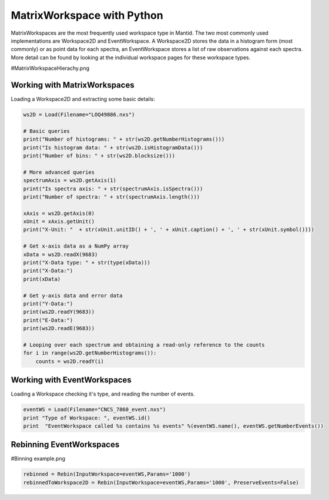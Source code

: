 .. _03_matrix_ws_py:

===========================
MatrixWorkspace with Python
===========================


MatrixWorkspaces are the most frequently used workspace type in Mantid. The two most commonly used implementations are Workspace2D and EventWorkspace. A Workspace2D stores the data in a histogram form (most commonly) or as point data for each spectra, an EventWorkspace stores a list of raw observations against each spectra. More detail can be found by looking at the individual workspace pages for these workspace types.

#MatrixWorkspaceHierachy.png


Working with MatrixWorkspaces
=============================

Loading a Workspace2D and extracting some basic details:

.. code-block:: python

    ws2D = Load(Filename="LOQ49886.nxs")

    # Basic queries 
    print("Number of histograms: " + str(ws2D.getNumberHistograms()))
    print("Is histogram data: " + str(ws2D.isHistogramData()))
    print("Number of bins: " + str(ws2D.blocksize()))

    # More advanced queries 
    spectrumAxis = ws2D.getAxis(1)
    print("Is spectra axis: " + str(spectrumAxis.isSpectra()))
    print("Number of spectra: " + str(spectrumAxis.length()))

    xAxis = ws2D.getAxis(0)
    xUnit = xAxis.getUnit()
    print("X-Unit: "  + str(xUnit.unitID() + ', ' + xUnit.caption() + ', ' + str(xUnit.symbol())))

    # Get x-axis data as a NumPy array
    xData = ws2D.readX(9683)
    print("X-Data type: " + str(type(xData)))
    print("X-Data:")
    print(xData)

    # Get y-axis data and error data
    print("Y-Data:")
    print(ws2D.readY(9683))
    print("E-Data:")
    print(ws2D.readE(9683))

    # Looping over each spectrum and obtaining a read-only reference to the counts
    for i in range(ws2D.getNumberHistograms()):
        counts = ws2D.readY(i)


Working with EventWorkspaces
============================

Loading a Workspace checking it's type, and reading the number of events.

.. code-block:: python

    eventWS = Load(Filename="CNCS_7860_event.nxs")
    print "Type of Workspace: ", eventWS.id()
    print  "EventWorkspace called %s contains %s events" %(eventWS.name(), eventWS.getNumberEvents())


Rebinning EventWorkspaces
=========================

#Binning example.png

.. code-block:: python

    rebinned = Rebin(InputWorkspace=eventWS,Params='1000')
    rebinnedToWorkspace2D = Rebin(InputWorkspace=eventWS,Params='1000', PreserveEvents=False)
